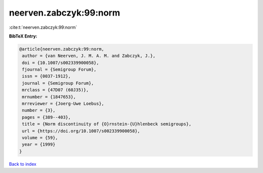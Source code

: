 neerven.zabczyk:99:norm
=======================

:cite:t:`neerven.zabczyk:99:norm`

**BibTeX Entry:**

.. code-block:: bibtex

   @article{neerven.zabczyk:99:norm,
    author = {van Neerven, J. M. A. M. and Zabczyk, J.},
    doi = {10.1007/s002339900058},
    fjournal = {Semigroup Forum},
    issn = {0037-1912},
    journal = {Semigroup Forum},
    mrclass = {47D07 (60J35)},
    mrnumber = {1847653},
    mrreviewer = {Joerg-Uwe Loebus},
    number = {3},
    pages = {389--403},
    title = {Norm discontinuity of {O}rnstein-{U}hlenbeck semigroups},
    url = {https://doi.org/10.1007/s002339900058},
    volume = {59},
    year = {1999}
   }

`Back to index <../By-Cite-Keys.rst>`_
